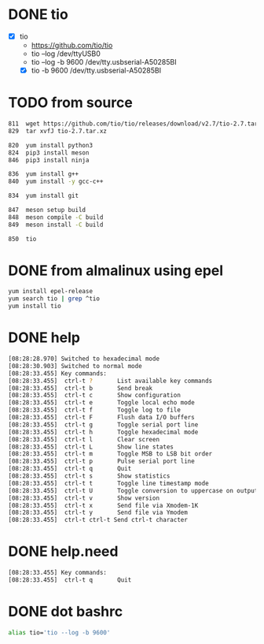 * DONE tio

- [X] tio
  - https://github.com/tio/tio
  - tio --log /dev/ttyUSB0
  - tio --log -b 9600 /dev/tty.usbserial-A50285BI
  - [X] tio -b 9600 /dev/tty.usbserial-A50285BI

* TODO from source

#+begin_src bash
  811  wget https://github.com/tio/tio/releases/download/v2.7/tio-2.7.tar.xz
  829  tar xvfJ tio-2.7.tar.xz

  820  yum install python3
  824  pip3 install meson
  846  pip3 install ninja

  836  yum install g++
  840  yum install -y gcc-c++

  834  yum install git

  847  meson setup build
  848  meson compile -C build
  849  meson install -C build

  850  tio
#+end_src

* DONE from almalinux using epel

#+begin_src bash
  yum install epel-release
  yum search tio | grep ^tio
  yum install tio
#+end_src

* DONE help

#+begin_src bash
  [08:28:28.970] Switched to hexadecimal mode
  [08:28:30.903] Switched to normal mode
  [08:28:33.455] Key commands:
  [08:28:33.455]  ctrl-t ?       List available key commands
  [08:28:33.455]  ctrl-t b       Send break
  [08:28:33.455]  ctrl-t c       Show configuration
  [08:28:33.455]  ctrl-t e       Toggle local echo mode
  [08:28:33.455]  ctrl-t f       Toggle log to file
  [08:28:33.455]  ctrl-t F       Flush data I/O buffers
  [08:28:33.455]  ctrl-t g       Toggle serial port line
  [08:28:33.455]  ctrl-t h       Toggle hexadecimal mode
  [08:28:33.455]  ctrl-t l       Clear screen
  [08:28:33.455]  ctrl-t L       Show line states
  [08:28:33.455]  ctrl-t m       Toggle MSB to LSB bit order
  [08:28:33.455]  ctrl-t p       Pulse serial port line
  [08:28:33.455]  ctrl-t q       Quit
  [08:28:33.455]  ctrl-t s       Show statistics
  [08:28:33.455]  ctrl-t t       Toggle line timestamp mode
  [08:28:33.455]  ctrl-t U       Toggle conversion to uppercase on output
  [08:28:33.455]  ctrl-t v       Show version
  [08:28:33.455]  ctrl-t x       Send file via Xmodem-1K
  [08:28:33.455]  ctrl-t y       Send file via Ymodem
  [08:28:33.455]  ctrl-t ctrl-t Send ctrl-t character
  
#+end_src

* DONE help.need

#+begin_src bash
  [08:28:33.455] Key commands:
  [08:28:33.455]  ctrl-t q       Quit
#+end_src

* DONE dot bashrc

#+begin_src bash
alias tio='tio --log -b 9600'
#+end_src
